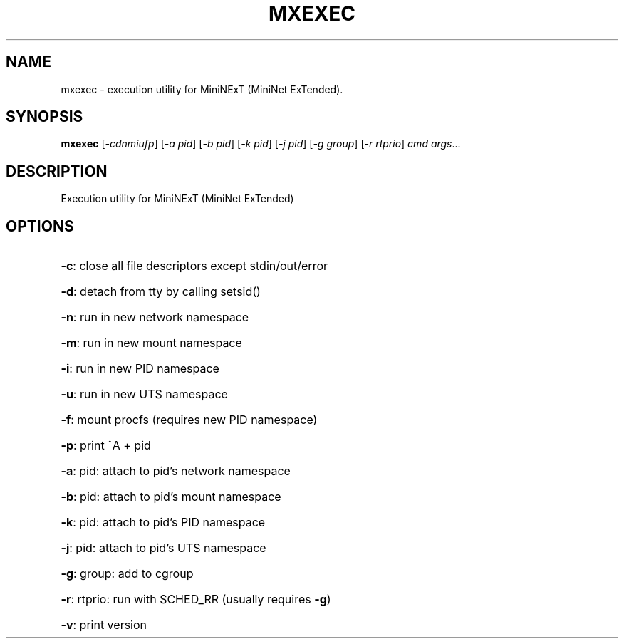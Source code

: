 .\" DO NOT MODIFY THIS FILE!  It was generated by help2man 1.44.1.
.TH MXEXEC "1" "April 2016" "mxexec 1.4.0" "User Commands"
.SH NAME
mxexec \- execution utility for MiniNExT (MiniNet ExTended).
.SH SYNOPSIS
.B mxexec
[\fI-cdnmiufp\fR] [\fI-a pid\fR] [\fI-b pid\fR] [\fI-k pid\fR] [\fI-j pid\fR] [\fI-g group\fR] [\fI-r rtprio\fR] \fIcmd args\fR...
.SH DESCRIPTION
Execution utility for MiniNExT (MiniNet ExTended)
.SH OPTIONS
.HP
\fB\-c\fR: close all file descriptors except stdin/out/error
.HP
\fB\-d\fR: detach from tty by calling setsid()
.HP
\fB\-n\fR: run in new network namespace
.HP
\fB\-m\fR: run in new mount namespace
.HP
\fB\-i\fR: run in new PID namespace
.HP
\fB\-u\fR: run in new UTS namespace
.HP
\fB\-f\fR: mount procfs (requires new PID namespace)
.HP
\fB\-p\fR: print ^A + pid
.HP
\fB\-a\fR: pid: attach to pid's network namespace
.HP
\fB\-b\fR: pid: attach to pid's mount namespace
.HP
\fB\-k\fR: pid: attach to pid's PID namespace
.HP
\fB\-j\fR: pid: attach to pid's UTS namespace
.HP
\fB\-g\fR: group: add to cgroup
.HP
\fB\-r\fR: rtprio: run with SCHED_RR (usually requires \fB\-g\fR)
.HP
\fB\-v\fR: print version
